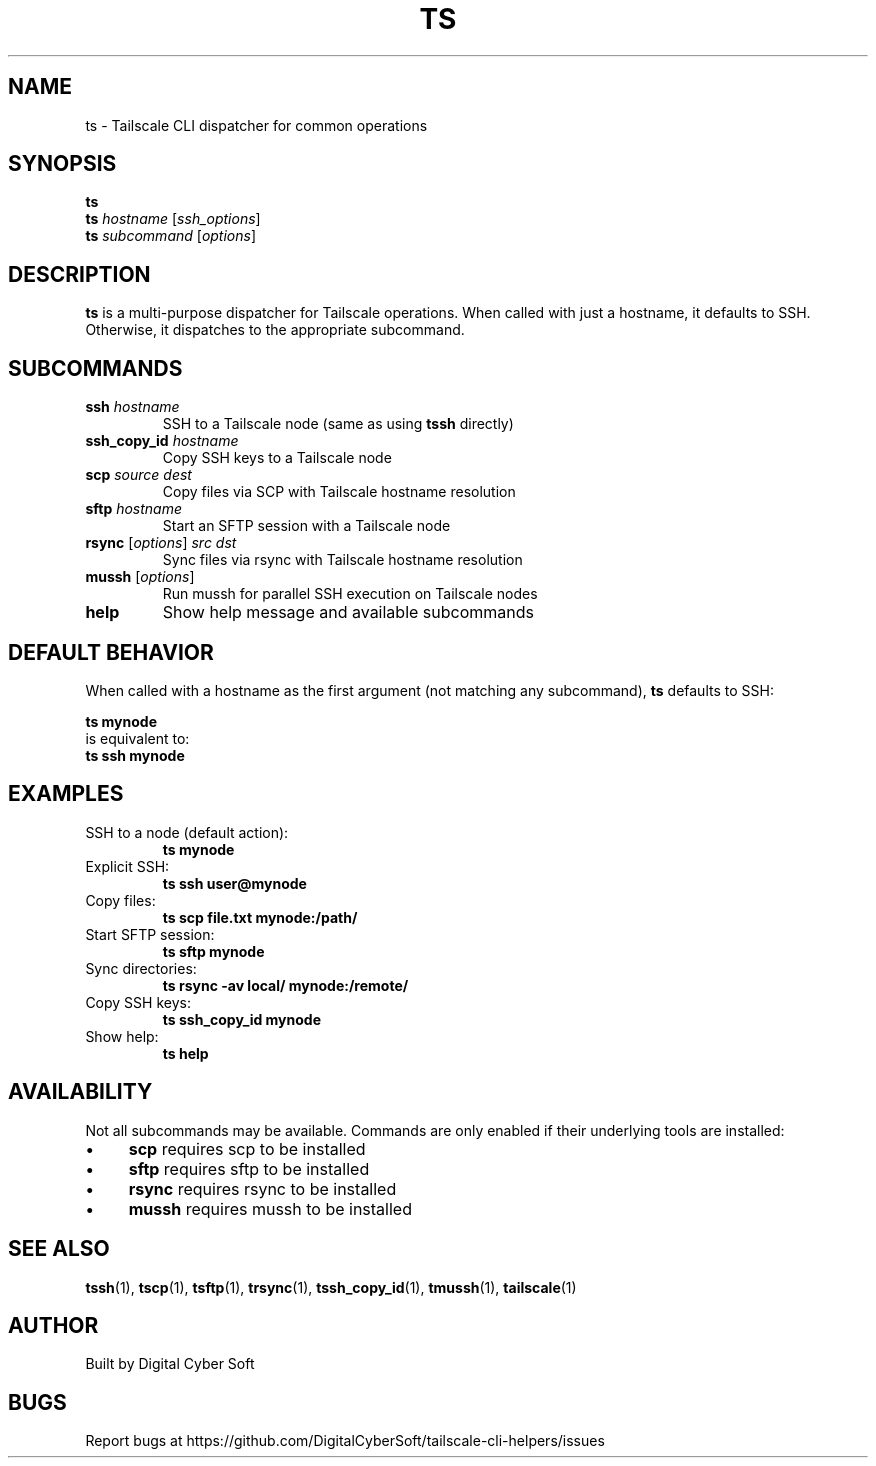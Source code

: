 .TH TS 1 "July 2025" "Tailscale CLI Helpers 0.2.1" "User Commands"
.SH NAME
ts \- Tailscale CLI dispatcher for common operations
.SH SYNOPSIS
.B ts
.br
.B ts
\fIhostname\fR [\fIssh_options\fR]
.br
.B ts
\fIsubcommand\fR [\fIoptions\fR]
.SH DESCRIPTION
.B ts
is a multi-purpose dispatcher for Tailscale operations. When called with just a hostname, it defaults to SSH. Otherwise, it dispatches to the appropriate subcommand.
.SH SUBCOMMANDS
.TP
.BR ssh " \fIhostname\fR"
SSH to a Tailscale node (same as using \fBtssh\fR directly)
.TP
.BR ssh_copy_id " \fIhostname\fR"
Copy SSH keys to a Tailscale node
.TP
.BR scp " \fIsource\fR \fIdest\fR"
Copy files via SCP with Tailscale hostname resolution
.TP
.BR sftp " \fIhostname\fR"
Start an SFTP session with a Tailscale node
.TP
.BR rsync " [\fIoptions\fR] \fIsrc\fR \fIdst\fR"
Sync files via rsync with Tailscale hostname resolution
.TP
.BR mussh " [\fIoptions\fR]"
Run mussh for parallel SSH execution on Tailscale nodes
.TP
.BR help
Show help message and available subcommands
.SH DEFAULT BEHAVIOR
When called with a hostname as the first argument (not matching any subcommand), \fBts\fR defaults to SSH:
.PP
.B ts mynode
.br
is equivalent to:
.br
.B ts ssh mynode
.SH EXAMPLES
.TP
SSH to a node (default action):
.B ts mynode
.TP
Explicit SSH:
.B ts ssh user@mynode
.TP
Copy files:
.B ts scp file.txt mynode:/path/
.TP
Start SFTP session:
.B ts sftp mynode
.TP
Sync directories:
.B ts rsync -av local/ mynode:/remote/
.TP
Copy SSH keys:
.B ts ssh_copy_id mynode
.TP
Show help:
.B ts help
.SH AVAILABILITY
Not all subcommands may be available. Commands are only enabled if their underlying tools are installed:
.IP \(bu 4
\fBscp\fR requires scp to be installed
.IP \(bu 4
\fBsftp\fR requires sftp to be installed
.IP \(bu 4
\fBrsync\fR requires rsync to be installed
.IP \(bu 4
\fBmussh\fR requires mussh to be installed
.SH SEE ALSO
.BR tssh (1),
.BR tscp (1),
.BR tsftp (1),
.BR trsync (1),
.BR tssh_copy_id (1),
.BR tmussh (1),
.BR tailscale (1)
.SH AUTHOR
Built by Digital Cyber Soft
.SH BUGS
Report bugs at https://github.com/DigitalCyberSoft/tailscale-cli-helpers/issues